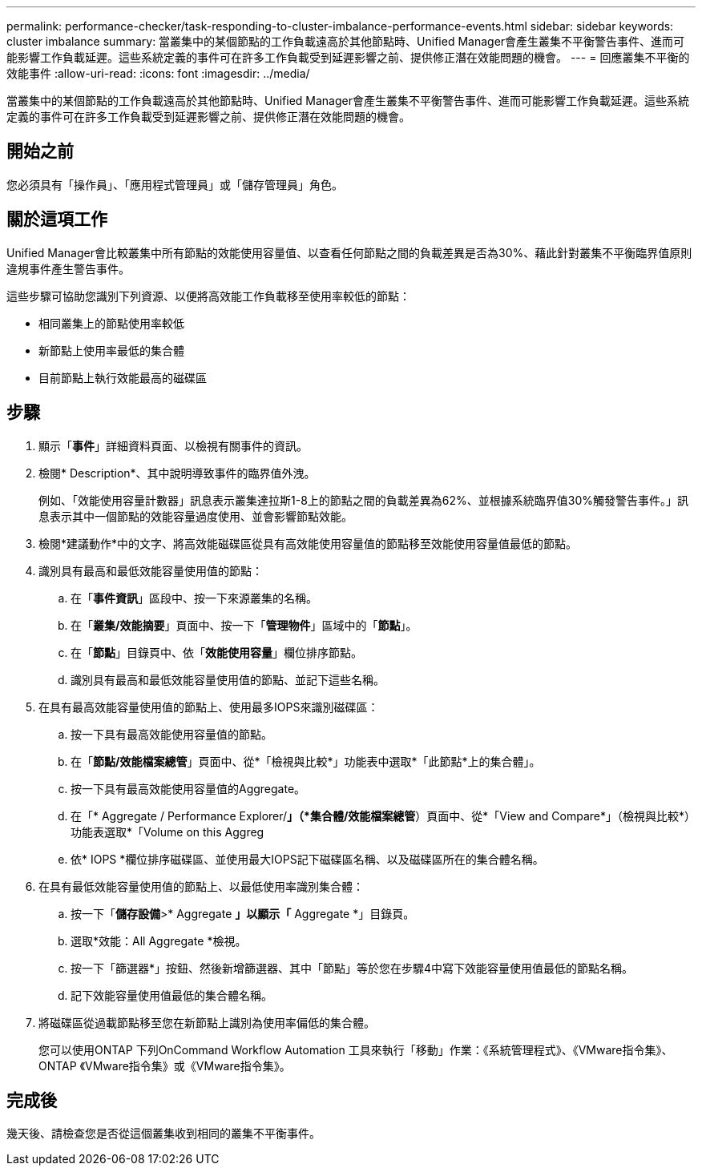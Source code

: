 ---
permalink: performance-checker/task-responding-to-cluster-imbalance-performance-events.html 
sidebar: sidebar 
keywords: cluster imbalance 
summary: 當叢集中的某個節點的工作負載遠高於其他節點時、Unified Manager會產生叢集不平衡警告事件、進而可能影響工作負載延遲。這些系統定義的事件可在許多工作負載受到延遲影響之前、提供修正潛在效能問題的機會。 
---
= 回應叢集不平衡的效能事件
:allow-uri-read: 
:icons: font
:imagesdir: ../media/


[role="lead"]
當叢集中的某個節點的工作負載遠高於其他節點時、Unified Manager會產生叢集不平衡警告事件、進而可能影響工作負載延遲。這些系統定義的事件可在許多工作負載受到延遲影響之前、提供修正潛在效能問題的機會。



== 開始之前

您必須具有「操作員」、「應用程式管理員」或「儲存管理員」角色。



== 關於這項工作

Unified Manager會比較叢集中所有節點的效能使用容量值、以查看任何節點之間的負載差異是否為30%、藉此針對叢集不平衡臨界值原則違規事件產生警告事件。

這些步驟可協助您識別下列資源、以便將高效能工作負載移至使用率較低的節點：

* 相同叢集上的節點使用率較低
* 新節點上使用率最低的集合體
* 目前節點上執行效能最高的磁碟區




== 步驟

. 顯示「*事件*」詳細資料頁面、以檢視有關事件的資訊。
. 檢閱* Description*、其中說明導致事件的臨界值外洩。
+
例如、「效能使用容量計數器」訊息表示叢集達拉斯1-8上的節點之間的負載差異為62%、並根據系統臨界值30%觸發警告事件。」訊息表示其中一個節點的效能容量過度使用、並會影響節點效能。

. 檢閱*建議動作*中的文字、將高效能磁碟區從具有高效能使用容量值的節點移至效能使用容量值最低的節點。
. 識別具有最高和最低效能容量使用值的節點：
+
.. 在「*事件資訊*」區段中、按一下來源叢集的名稱。
.. 在「*叢集/效能摘要*」頁面中、按一下「*管理物件*」區域中的「*節點*」。
.. 在「*節點*」目錄頁中、依「*效能使用容量*」欄位排序節點。
.. 識別具有最高和最低效能容量使用值的節點、並記下這些名稱。


. 在具有最高效能容量使用值的節點上、使用最多IOPS來識別磁碟區：
+
.. 按一下具有最高效能使用容量值的節點。
.. 在「*節點/效能檔案總管*」頁面中、從*「檢視與比較*」功能表中選取*「此節點*上的集合體」。
.. 按一下具有最高效能使用容量值的Aggregate。
.. 在「* Aggregate / Performance Explorer/*」（*集合體/效能檔案總管*）頁面中、從*「View and Compare*」（檢視與比較*）功能表選取*「Volume on this Aggreg
.. 依* IOPS *欄位排序磁碟區、並使用最大IOPS記下磁碟區名稱、以及磁碟區所在的集合體名稱。


. 在具有最低效能容量使用值的節點上、以最低使用率識別集合體：
+
.. 按一下「*儲存設備*>* Aggregate *」以顯示「* Aggregate *」目錄頁。
.. 選取*效能：All Aggregate *檢視。
.. 按一下「篩選器*」按鈕、然後新增篩選器、其中「節點」等於您在步驟4中寫下效能容量使用值最低的節點名稱。
.. 記下效能容量使用值最低的集合體名稱。


. 將磁碟區從過載節點移至您在新節點上識別為使用率偏低的集合體。
+
您可以使用ONTAP 下列OnCommand Workflow Automation 工具來執行「移動」作業：《系統管理程式》、《VMware指令集》、ONTAP 《VMware指令集》或《VMware指令集》。





== 完成後

幾天後、請檢查您是否從這個叢集收到相同的叢集不平衡事件。
